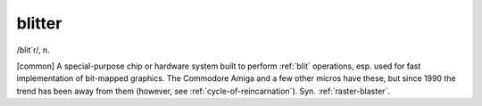 .. _blitter:

============================================================
blitter
============================================================

/blit´r/, n\.

[common] A special-purpose chip or hardware system built to perform :ref:`blit` operations, esp.
used for fast implementation of bit-mapped graphics.
The Commodore Amiga and a few other micros have these, but since 1990 the trend has been away from them (however, see :ref:`cycle-of-reincarnation`\).
Syn.
:ref:`raster-blaster`\.

